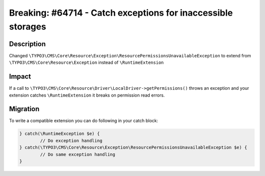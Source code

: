 =============================================================
Breaking: #64714 - Catch exceptions for inaccessible storages
=============================================================

Description
===========

Changed ``\TYPO3\CMS\Core\Resource\Exception\ResourcePermissionsUnavailableException`` to extend from ``\TYPO3\CMS\Core\Resource\Exception`` instead of ``\RuntimeExtension``


Impact
======

If a call to ``\TYPO3\CMS\Core\Resource\Driver\LocalDriver->getPermissions()`` throws an exception and your extension catches ``\RuntimeExtension`` it breaks on permission read errors.


Migration
=========

To write a compatible extension you can do following in your catch block:

.. code-block:: php

	} catch(\RuntimeException $e) {
		// Do exception handling
	} catch(\TYPO3\CMS\Core\Resource\Exception\ResourcePermissionsUnavailableException $e) {
		// Do same exception handling
	}

